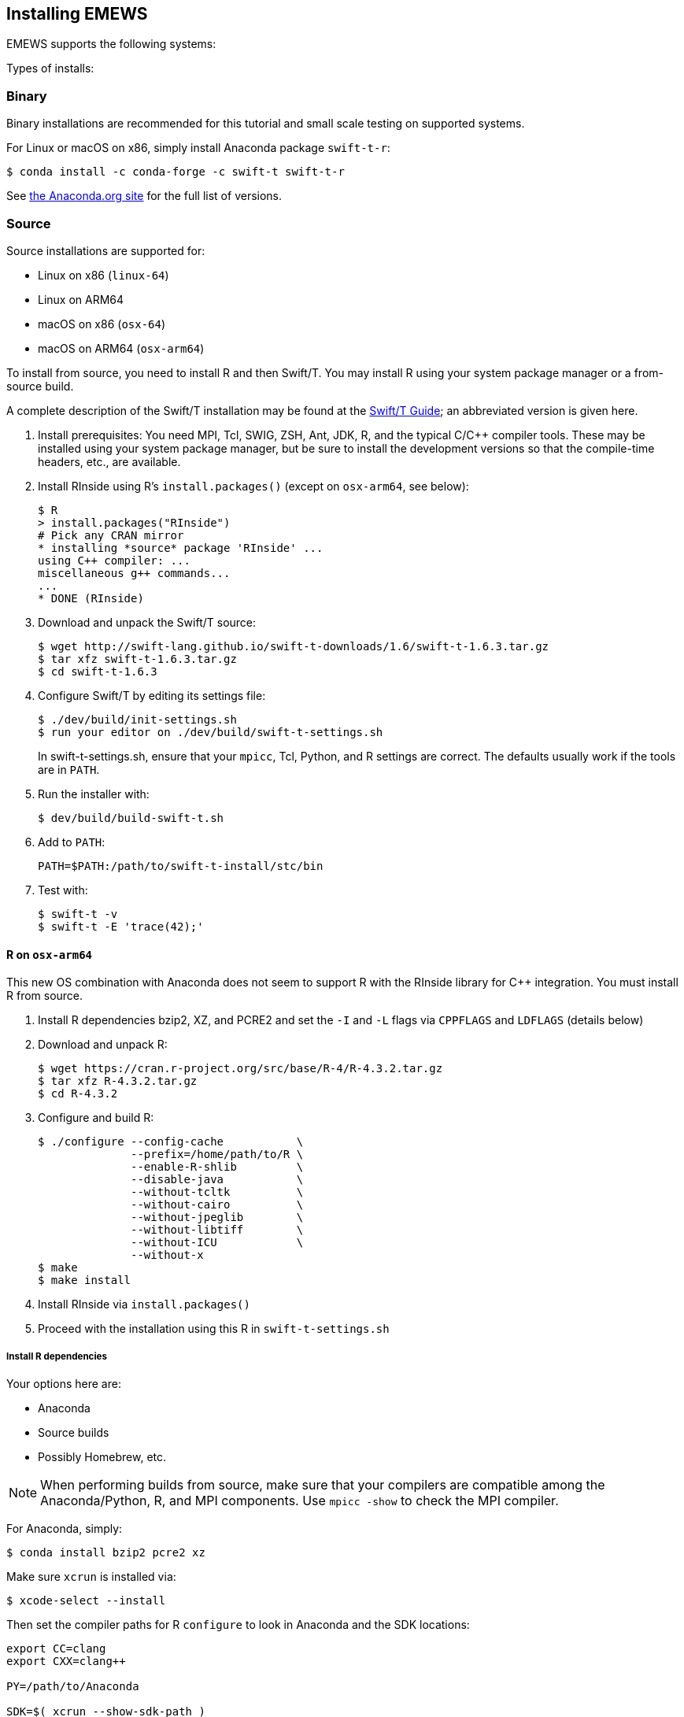 == Installing EMEWS

EMEWS supports the following systems:

Types of installs:

=== Binary

Binary installations are recommended for this tutorial and small scale testing on supported systems.

For Linux or macOS on x86, simply install Anaconda package `swift-t-r`:
----
$ conda install -c conda-forge -c swift-t swift-t-r
----

See https://anaconda.org/swift-t/swift-t-r[the Anaconda.org site] for the full list of versions.

=== Source

Source installations are supported for:

* Linux on x86 (`linux-64`)
* Linux on ARM64
* macOS on x86 (`osx-64`)
* macOS on ARM64 (`osx-arm64`)

To install from source, you need to install R and then Swift/T.
You may install R using your system package manager or a from-source build.

A complete description of the Swift/T installation may be found at the https://swift-lang.github.io/swift-t/guide.html#_installation[Swift/T Guide]; an abbreviated version is given here.

. Install prerequisites: You need MPI, Tcl, SWIG, ZSH, Ant, JDK, R, and the typical C/C++ compiler tools.  These may be installed using your system package manager, but be sure to install the development versions so that the compile-time headers, etc., are available.
. Install RInside using R's `install.packages()` (except on `osx-arm64`, see below):
+
----
$ R
> install.packages("RInside")
# Pick any CRAN mirror
* installing *source* package 'RInside' ...
using C++ compiler: ...
miscellaneous g++ commands...
...
* DONE (RInside)
----
. Download and unpack the Swift/T source:
+
----
$ wget http://swift-lang.github.io/swift-t-downloads/1.6/swift-t-1.6.3.tar.gz
$ tar xfz swift-t-1.6.3.tar.gz
$ cd swift-t-1.6.3
----
. Configure Swift/T by editing its settings file:
+
----
$ ./dev/build/init-settings.sh
$ run your editor on ./dev/build/swift-t-settings.sh
----
+
In +swift-t-settings.sh+, ensure that your `mpicc`, Tcl, Python, and R settings are correct.  The defaults usually work if the tools are in `PATH`.
. Run the installer with:
+
----
$ dev/build/build-swift-t.sh
----
. Add to `PATH`:
+
----
PATH=$PATH:/path/to/swift-t-install/stc/bin
----
. Test with:
+
----
$ swift-t -v
$ swift-t -E 'trace(42);'
----

==== R on `osx-arm64`

This new OS combination with Anaconda does not seem to support R with the RInside library for C++ integration.  You must install R from source.

. Install R dependencies bzip2, XZ, and PCRE2 and set the `-I` and `-L` flags via `CPPFLAGS` and `LDFLAGS` (details below)
. Download and unpack R:
+
----
$ wget https://cran.r-project.org/src/base/R-4/R-4.3.2.tar.gz
$ tar xfz R-4.3.2.tar.gz
$ cd R-4.3.2
----
. Configure and build R:
+
----
$ ./configure --config-cache           \
              --prefix=/home/path/to/R \
              --enable-R-shlib         \
              --disable-java           \
              --without-tcltk          \
              --without-cairo          \
              --without-jpeglib        \
              --without-libtiff        \
              --without-ICU            \
              --without-x
$ make
$ make install
----
. Install RInside via `install.packages()`
. Proceed with the installation using this R in `swift-t-settings.sh`

===== Install R dependencies

Your options here are:

* Anaconda
* Source builds
* Possibly Homebrew, etc.

NOTE: When performing builds from source, make sure that your compilers are compatible among the Anaconda/Python, R, and MPI components.  Use `mpicc -show` to check the MPI compiler.

For Anaconda, simply:

----
$ conda install bzip2 pcre2 xz
----

Make sure `xcrun` is installed via:

----
$ xcode-select --install
----

Then set the compiler paths for R `configure` to look in Anaconda and the SDK locations:
----
export CC=clang
export CXX=clang++

PY=/path/to/Anaconda

SDK=$( xcrun --show-sdk-path )

export CPPFLAGS="-I$PY/include -I$SDK/usr/include"
export LDFLAGS="-L$PY/lib -Wl,-rpath -Wl,$PY/lib "
       LDFLAGS+="-L$SDK/usr/lib -F$SDK/System/Library/Frameworks"
----

You can use `clang` / `clang++` from the system default location.

////
clang from Anaconda?
////

